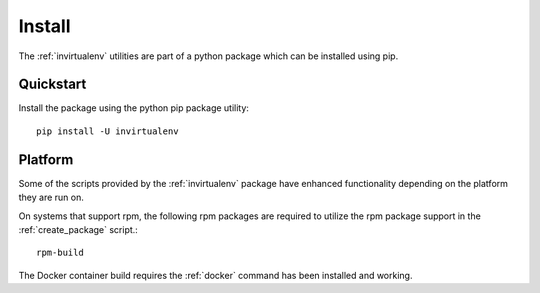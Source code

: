 
Install
*******

The :ref:`invirtualenv` utilities are part of a python package which can be
installed using pip.

Quickstart
==========

Install the package using the python pip package utility::

    pip install -U invirtualenv


Platform
========

Some of the scripts provided by the :ref:`invirtualenv` package have enhanced
functionality depending on the platform they are run on.

On systems that support rpm, the following rpm packages are required to utilize
the rpm package support in the :ref:`create_package` script.::

    rpm-build

The Docker container build requires the :ref:`docker` command has been installed and working.
